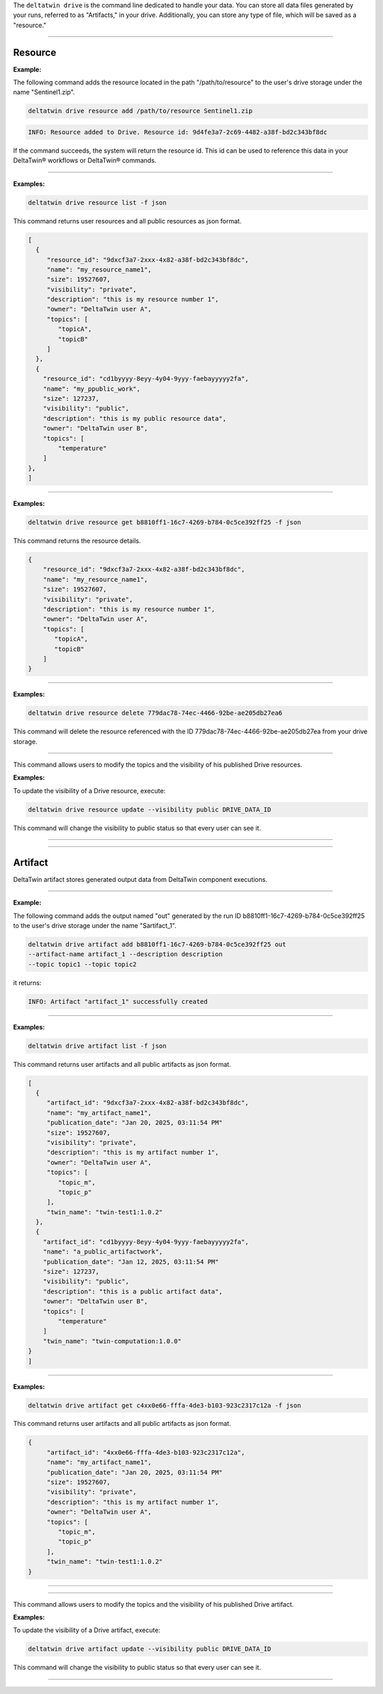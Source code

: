 The ``deltatwin drive`` is the command line dedicated to handle your data.
You can store all data files generated by your runs, referred to as "Artifacts," in your drive.
Additionally, you can store any type of file, which will be saved as a "resource."


______________________________________________

===========
Resource
===========

.. click:: delta.cli.drive.resource.add:add_resource
   :prog: deltatwin drive resource add
   :nested: full

**Example:**

The following command adds the resource located in the path
"/path/to/resource" to the user's drive storage under the name "Sentinel1.zip".

.. code-block:: console

    deltatwin drive resource add /path/to/resource Sentinel1.zip

.. code-block:: console

    INFO: Resource added to Drive. Resource id: 9d4fe3a7-2c69-4482-a38f-bd2c343bf8dc

If the command succeeds, the system will return the resource id.
This id can be used to reference this data in your DeltaTwin® workflows or DeltaTwin® commands.


---------------------------------

.. click:: delta.cli.drive.resource.list:list_resource
   :prog: deltatwin drive resource list
   :nested: full

**Examples:**

.. code-block:: console

    deltatwin drive resource list -f json

This command returns user resources and all public resources as json format.

.. code-block:: console

    [
      {
         "resource_id": "9dxcf3a7-2xxx-4x82-a38f-bd2c343bf8dc",
         "name": "my_resource_name1",
         "size": 19527607,
         "visibility": "private",
         "description": "this is my resource number 1",
         "owner": "DeltaTwin user A",
         "topics": [
            "topicA",
            "topicB"
         ]
      },
      {
        "resource_id": "cd1byyyy-8eyy-4y04-9yyy-faebayyyyy2fa",
        "name": "my_ppublic_work",
        "size": 127237,
        "visibility": "public",
        "description": "this is my public resource data",
        "owner": "DeltaTwin user B",
        "topics": [
            "temperature"
        ]
    },
    ]


---------------------------------

.. click:: delta.cli.drive.resource.get:get_resource
   :prog: deltatwin drive resource get
   :nested: full

**Examples:**

.. code-block:: console

    deltatwin drive resource get b8810ff1-16c7-4269-b784-0c5ce392ff25 -f json

This command returns the resource details.

.. code-block:: console

    {
        "resource_id": "9dxcf3a7-2xxx-4x82-a38f-bd2c343bf8dc",
        "name": "my_resource_name1",
        "size": 19527607,
        "visibility": "private",
        "description": "this is my resource number 1",
        "owner": "DeltaTwin user A",
        "topics": [
           "topicA",
           "topicB"
        ]
    }



---------------------------------

.. click:: delta.cli.drive.resource.delete:delete_resource
   :prog: deltatwin drive resource delete
   :nested: full

**Examples:**

.. code-block:: console

    deltatwin drive resource delete 779dac78-74ec-4466-92be-ae205db27ea6

This command will delete the resource referenced with the ID 779dac78-74ec-4466-92be-ae205db27ea
from your drive storage.


---------------------------------

.. click:: delta.cli.drive.update:update
   :prog: deltatwin drive resource update
   :nested: full

This command allows users to modify the topics and the visibility of his published Drive resources.

**Examples:**

To update the visibility of a Drive resource, execute:

.. code-block:: console

    deltatwin drive resource update --visibility public DRIVE_DATA_ID

This command will change the visibility to public status so that every user can see it.


______________________________________________

.. click:: delta.cli.drive.resource.download:download_resource
   :prog: deltatwin drive resource download
   :nested: full

______________________________________________

==========
Artifact
==========

DeltaTwin artifact stores generated output data from DeltaTwin component executions.

______________________________________________

.. click:: delta.cli.drive.artifact.add:add_artifact
   :prog: deltatwin drive artifact add
   :nested: full

**Example:**

The following command adds the output named "out" generated by the run ID
b8810ff1-16c7-4269-b784-0c5ce392ff25 to the user's drive storage under the
name "Sartifact_1".

.. code-block:: console

    deltatwin drive artifact add b8810ff1-16c7-4269-b784-0c5ce392ff25 out
    --artifact-name artifact_1 --description description
    --topic topic1 --topic topic2


it returns:

.. code-block:: console

    INFO: Artifact "artifact_1" successfully created


______________________________________________

.. click:: delta.cli.drive.artifact.list:list_artifact
   :prog: deltatwin drive artifact list
   :nested: full

**Examples:**

.. code-block:: console

    deltatwin drive artifact list -f json

This command returns user artifacts and all public artifacts as json format.

.. code-block:: console

    [
      {
         "artifact_id": "9dxcf3a7-2xxx-4x82-a38f-bd2c343bf8dc",
         "name": "my_artifact_name1",
         "publication_date": "Jan 20, 2025, 03:11:54 PM"
         "size": 19527607,
         "visibility": "private",
         "description": "this is my artifact number 1",
         "owner": "DeltaTwin user A",
         "topics": [
            "topic_m",
            "topic_p"
         ],
         "twin_name": "twin-test1:1.0.2"
      },
      {
        "artifact_id": "cd1byyyy-8eyy-4y04-9yyy-faebayyyyy2fa",
        "name": "a_public_artifactwork",
        "publication_date": "Jan 12, 2025, 03:11:54 PM"
        "size": 127237,
        "visibility": "public",
        "description": "this is a public artifact data",
        "owner": "DeltaTwin user B",
        "topics": [
            "temperature"
        ]
        "twin_name": "twin-computation:1.0.0"
    }
    ]

______________________________________________

.. click:: delta.cli.drive.artifact.get:get_artifact
   :prog: deltatwin drive artifact get
   :nested: full

**Examples:**

.. code-block:: console

    deltatwin drive artifact get c4xx0e66-fffa-4de3-b103-923c2317c12a -f json

This command returns user artifacts and all public artifacts as json format.

.. code-block:: console

    {
         "artifact_id": "4xx0e66-fffa-4de3-b103-923c2317c12a",
         "name": "my_artifact_name1",
         "publication_date": "Jan 20, 2025, 03:11:54 PM"
         "size": 19527607,
         "visibility": "private",
         "description": "this is my artifact number 1",
         "owner": "DeltaTwin user A",
         "topics": [
            "topic_m",
            "topic_p"
         ],
         "twin_name": "twin-test1:1.0.2"
    }

______________________________________________

.. click:: delta.cli.drive.artifact.delete:delete_artifact
   :prog: deltatwin drive artifact delete
   :nested: full


______________________________________________


.. click:: delta.cli.drive.update:update
   :prog: deltatwin drive artifact update
   :nested: full

This command allows users to modify the topics and the visibility of his published Drive artifact.

**Examples:**

To update the visibility of a Drive artifact, execute:

.. code-block:: console

    deltatwin drive artifact update --visibility public DRIVE_DATA_ID

This command will change the visibility to public status so that every user can see it.

______________________________________________

.. click:: delta.cli.drive.artifact.download:download_artifact
   :prog: deltatwin drive artifact download
   :nested: full